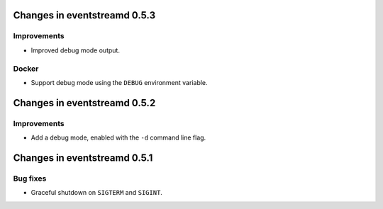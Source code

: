 Changes in eventstreamd 0.5.3
=============================

Improvements
------------

* Improved debug mode output.

Docker
------

* Support debug mode using the ``DEBUG`` environment variable.

Changes in eventstreamd 0.5.2
=============================

Improvements
------------

* Add a debug mode, enabled with the ``-d`` command line flag.

Changes in eventstreamd 0.5.1
=============================

Bug fixes
---------

* Graceful shutdown on ``SIGTERM`` and ``SIGINT``.
